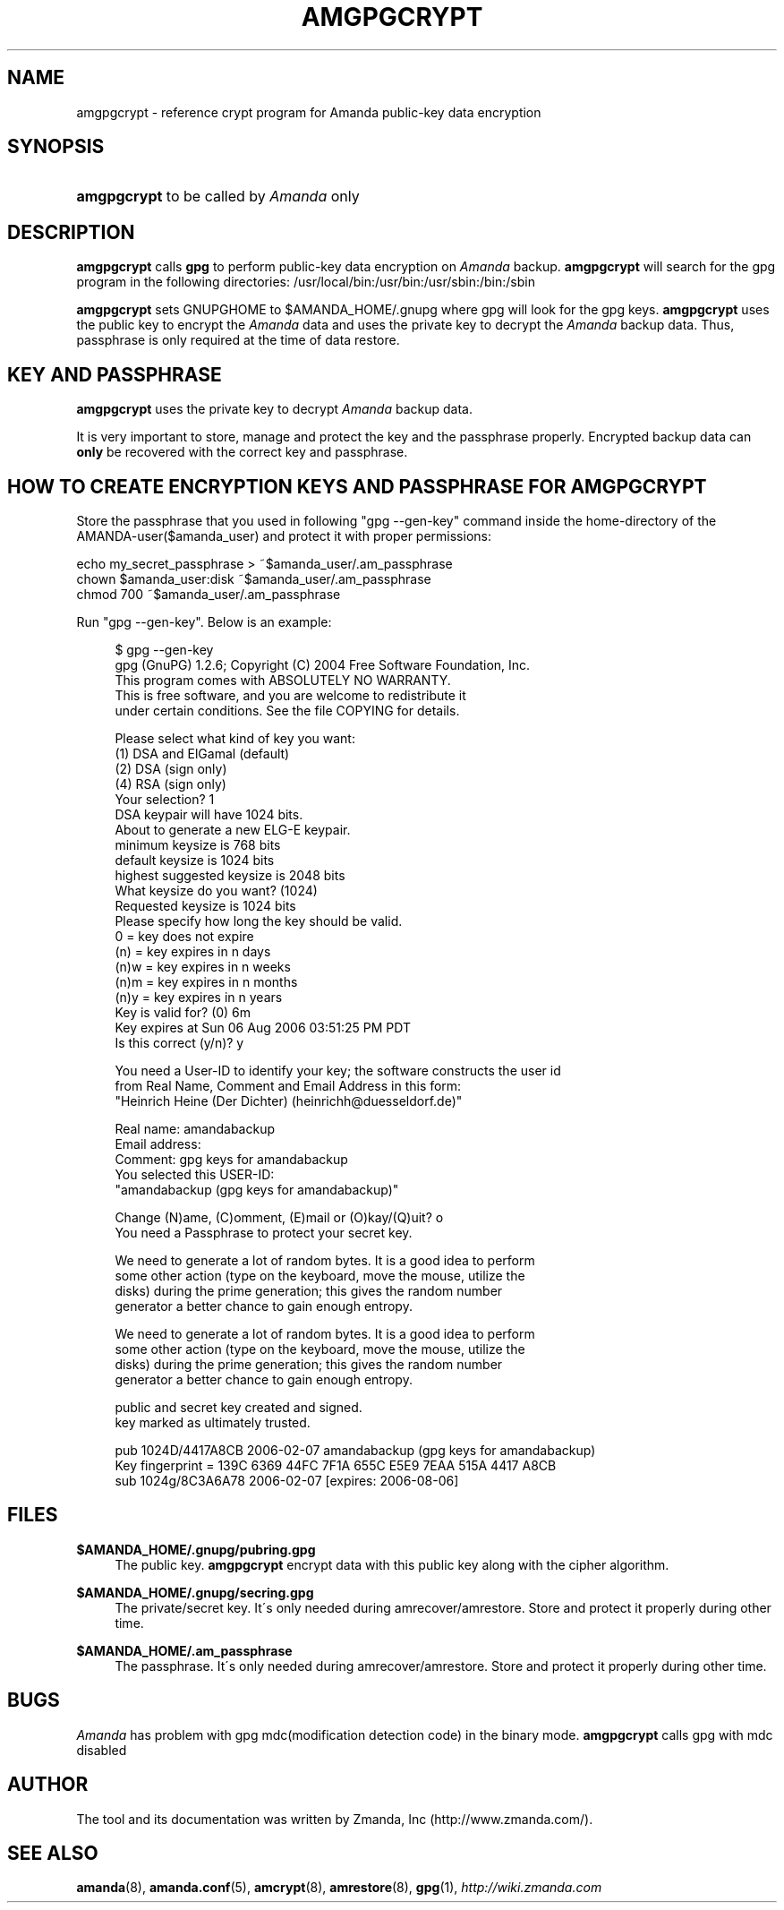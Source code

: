 .\"     Title: amgpgcrypt
.\"    Author: 
.\" Generator: DocBook XSL Stylesheets v1.73.2 <http://docbook.sf.net/>
.\"      Date: 05/14/2008
.\"    Manual: 
.\"    Source: 
.\"
.TH "AMGPGCRYPT" "8" "05/14/2008" "" ""
.\" disable hyphenation
.nh
.\" disable justification (adjust text to left margin only)
.ad l
.SH "NAME"
amgpgcrypt - reference crypt program for Amanda public-key data encryption
.SH "SYNOPSIS"
.HP 11
\fBamgpgcrypt\fR  to be called by \fIAmanda\fR only 
.SH "DESCRIPTION"
.PP

\fBamgpgcrypt\fR
calls
\fBgpg\fR
to perform public\-key data encryption on
\fIAmanda\fR
backup\.
\fBamgpgcrypt\fR
will search for the gpg program in the following directories: /usr/local/bin:/usr/bin:/usr/sbin:/bin:/sbin
.PP

\fBamgpgcrypt\fR
sets GNUPGHOME to $AMANDA_HOME/\.gnupg where gpg will look for the gpg keys\.
\fBamgpgcrypt\fR
uses the public key to encrypt the
\fIAmanda\fR
data and uses the private key to decrypt the
\fIAmanda\fR
backup data\. Thus, passphrase is only required at the time of data restore\.
.SH "KEY AND PASSPHRASE"
.PP

\fBamgpgcrypt\fR
uses the private key to decrypt
\fIAmanda\fR
backup data\.

It is very important to store, manage and  protect the key and the passphrase
properly\. Encrypted backup data can \fBonly\fR be recovered with the correct key and
passphrase\.
.SH "HOW TO CREATE ENCRYPTION KEYS AND PASSPHRASE FOR AMGPGCRYPT"
.PP
Store the passphrase that you used in following "gpg \-\-gen\-key" command inside the home\-directory of the AMANDA\-user($amanda_user) and protect it with proper permissions:

   echo my_secret_passphrase > ~$amanda_user/\.am_passphrase
   chown $amanda_user:disk ~$amanda_user/\.am_passphrase
   chmod 700 ~$amanda_user/\.am_passphrase
.PP
Run "gpg \-\-gen\-key"\. Below is an example:
.sp
.RS 4
.nf
$ gpg \-\-gen\-key
gpg (GnuPG) 1\.2\.6; Copyright (C) 2004 Free Software Foundation, Inc\.
This program comes with ABSOLUTELY NO WARRANTY\.
This is free software, and you are welcome to redistribute it
under certain conditions\. See the file COPYING for details\.

Please select what kind of key you want:
   (1) DSA and ElGamal (default)
   (2) DSA (sign only)
   (4) RSA (sign only)
Your selection? 1
DSA keypair will have 1024 bits\.
About to generate a new ELG\-E keypair\.
              minimum keysize is  768 bits
              default keysize is 1024 bits
    highest suggested keysize is 2048 bits
What keysize do you want? (1024)
Requested keysize is 1024 bits
Please specify how long the key should be valid\.
         0 = key does not expire
      (n)  = key expires in n days
      (n)w = key expires in n weeks
      (n)m = key expires in n months
      (n)y = key expires in n years
Key is valid for? (0) 6m
Key expires at Sun 06 Aug 2006 03:51:25 PM PDT
Is this correct (y/n)? y

You need a User\-ID to identify your key; the software constructs the user id
from Real Name, Comment and Email Address in this form:
    "Heinrich Heine (Der Dichter) (heinrichh@duesseldorf\.de)"

Real name: amandabackup
Email address:
Comment: gpg keys for amandabackup
You selected this USER\-ID:
    "amandabackup (gpg keys for amandabackup)"

Change (N)ame, (C)omment, (E)mail or (O)kay/(Q)uit? o
You need a Passphrase to protect your secret key\.

We need to generate a lot of random bytes\. It is a good idea to perform
some other action (type on the keyboard, move the mouse, utilize the
disks) during the prime generation; this gives the random number
generator a better chance to gain enough entropy\.

We need to generate a lot of random bytes\. It is a good idea to perform
some other action (type on the keyboard, move the mouse, utilize the
disks) during the prime generation; this gives the random number
generator a better chance to gain enough entropy\.

public and secret key created and signed\.
key marked as ultimately trusted\.

pub  1024D/4417A8CB 2006\-02\-07 amandabackup (gpg keys for amandabackup)
     Key fingerprint = 139C 6369 44FC 7F1A 655C  E5E9 7EAA 515A 4417 A8CB
sub  1024g/8C3A6A78 2006\-02\-07 [expires: 2006\-08\-06]

.fi
.RE
.SH "FILES"
.PP
\fB$AMANDA_HOME/\.gnupg/pubring\.gpg\fR
.RS 4
The public key\.
\fBamgpgcrypt\fR
encrypt data with this public key along with the cipher algorithm\.
.RE
.PP
\fB$AMANDA_HOME/\.gnupg/secring\.gpg\fR
.RS 4
The private/secret key\. It\'s only needed during amrecover/amrestore\. Store and protect it properly during other time\.
.RE
.PP
\fB$AMANDA_HOME/\.am_passphrase\fR
.RS 4
The passphrase\. It\'s only needed during amrecover/amrestore\. Store and protect it properly during other time\.
.RE
.SH "BUGS"
.PP
\fIAmanda\fR
has problem with gpg mdc(modification detection code) in the binary mode\.
\fBamgpgcrypt\fR
calls gpg with mdc disabled
.SH "AUTHOR"
.PP
The tool and its documentation was written by Zmanda, Inc (http://www\.zmanda\.com/)\.
.SH "SEE ALSO"
.PP

\fBamanda\fR(8),
\fBamanda.conf\fR(5),
\fBamcrypt\fR(8),
\fBamrestore\fR(8),
\fBgpg\fR(1),
\fI\%http://wiki.zmanda.com\fR
